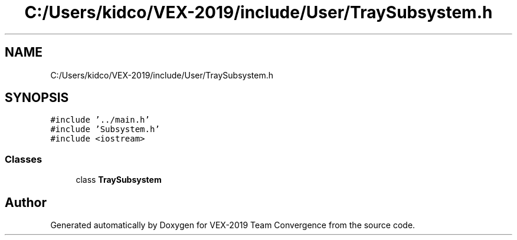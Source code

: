 .TH "C:/Users/kidco/VEX-2019/include/User/TraySubsystem.h" 3 "Sun Oct 13 2019" "Version 0.0.5" "VEX-2019 Team Convergence" \" -*- nroff -*-
.ad l
.nh
.SH NAME
C:/Users/kidco/VEX-2019/include/User/TraySubsystem.h
.SH SYNOPSIS
.br
.PP
\fC#include '\&.\&./main\&.h'\fP
.br
\fC#include 'Subsystem\&.h'\fP
.br
\fC#include <iostream>\fP
.br

.SS "Classes"

.in +1c
.ti -1c
.RI "class \fBTraySubsystem\fP"
.br
.in -1c
.SH "Author"
.PP 
Generated automatically by Doxygen for VEX-2019 Team Convergence from the source code\&.
